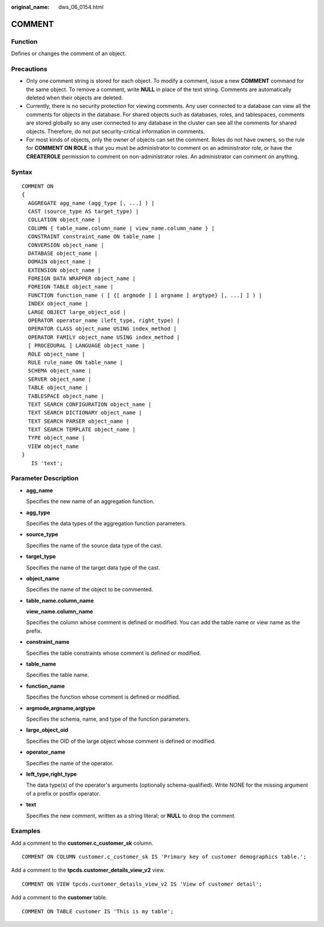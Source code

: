 :original_name: dws_06_0154.html

.. _dws_06_0154:

COMMENT
=======

Function
--------

Defines or changes the comment of an object.

Precautions
-----------

-  Only one comment string is stored for each object. To modify a comment, issue a new **COMMENT** command for the same object. To remove a comment, write **NULL** in place of the text string. Comments are automatically deleted when their objects are deleted.
-  Currently, there is no security protection for viewing comments. Any user connected to a database can view all the comments for objects in the database. For shared objects such as databases, roles, and tablespaces, comments are stored globally so any user connected to any database in the cluster can see all the comments for shared objects. Therefore, do not put security-critical information in comments.
-  For most kinds of objects, only the owner of objects can set the comment. Roles do not have owners, so the rule for **COMMENT ON ROLE** is that you must be administrator to comment on an administrator role, or have the **CREATEROLE** permission to comment on non-administrator roles. An administrator can comment on anything.

Syntax
------

::

   COMMENT ON
   {
     AGGREGATE agg_name (agg_type [, ...] ) |
     CAST (source_type AS target_type) |
     COLLATION object_name |
     COLUMN { table_name.column_name | view_name.column_name } |
     CONSTRAINT constraint_name ON table_name |
     CONVERSION object_name |
     DATABASE object_name |
     DOMAIN object_name |
     EXTENSION object_name |
     FOREIGN DATA WRAPPER object_name |
     FOREIGN TABLE object_name |
     FUNCTION function_name ( [ {[ argmode ] [ argname ] argtype} [, ...] ] ) |
     INDEX object_name |
     LARGE OBJECT large_object_oid |
     OPERATOR operator_name (left_type, right_type) |
     OPERATOR CLASS object_name USING index_method |
     OPERATOR FAMILY object_name USING index_method |
     [ PROCEDURAL ] LANGUAGE object_name |
     ROLE object_name |
     RULE rule_name ON table_name |
     SCHEMA object_name |
     SERVER object_name |
     TABLE object_name |
     TABLESPACE object_name |
     TEXT SEARCH CONFIGURATION object_name |
     TEXT SEARCH DICTIONARY object_name |
     TEXT SEARCH PARSER object_name |
     TEXT SEARCH TEMPLATE object_name |
     TYPE object_name |
     VIEW object_name
   }
      IS 'text';

Parameter Description
---------------------

-  **agg_name**

   Specifies the new name of an aggregation function.

-  **agg_type**

   Specifies the data types of the aggregation function parameters.

-  **source_type**

   Specifies the name of the source data type of the cast.

-  **target_type**

   Specifies the name of the target data type of the cast.

-  **object_name**

   Specifies the name of the object to be commented.

-  **table_name.column_name**

   **view_name.column_name**

   Specifies the column whose comment is defined or modified. You can add the table name or view name as the prefix.

-  **constraint_name**

   Specifies the table constraints whose comment is defined or modified.

-  **table_name**

   Specifies the table name.

-  **function_name**

   Specifies the function whose comment is defined or modified.

-  **argmode,argname,argtype**

   Specifies the schema, name, and type of the function parameters.

-  **large_object_oid**

   Specifies the OID of the large object whose comment is defined or modified.

-  **operator_name**

   Specifies the name of the operator.

-  **left_type,right_type**

   The data type(s) of the operator's arguments (optionally schema-qualified). Write NONE for the missing argument of a prefix or postfix operator.

-  **text**

   Specifies the new comment, written as a string literal; or **NULL** to drop the comment.

Examples
--------

Add a comment to the **customer.c_customer_sk** column.

::

   COMMENT ON COLUMN customer.c_customer_sk IS 'Primary key of customer demographics table.';

Add a comment to the **tpcds.customer_details_view_v2** view.

::

   COMMENT ON VIEW tpcds.customer_details_view_v2 IS 'View of customer detail';

Add a comment to the **customer** table.

::

   COMMENT ON TABLE customer IS 'This is my table';
